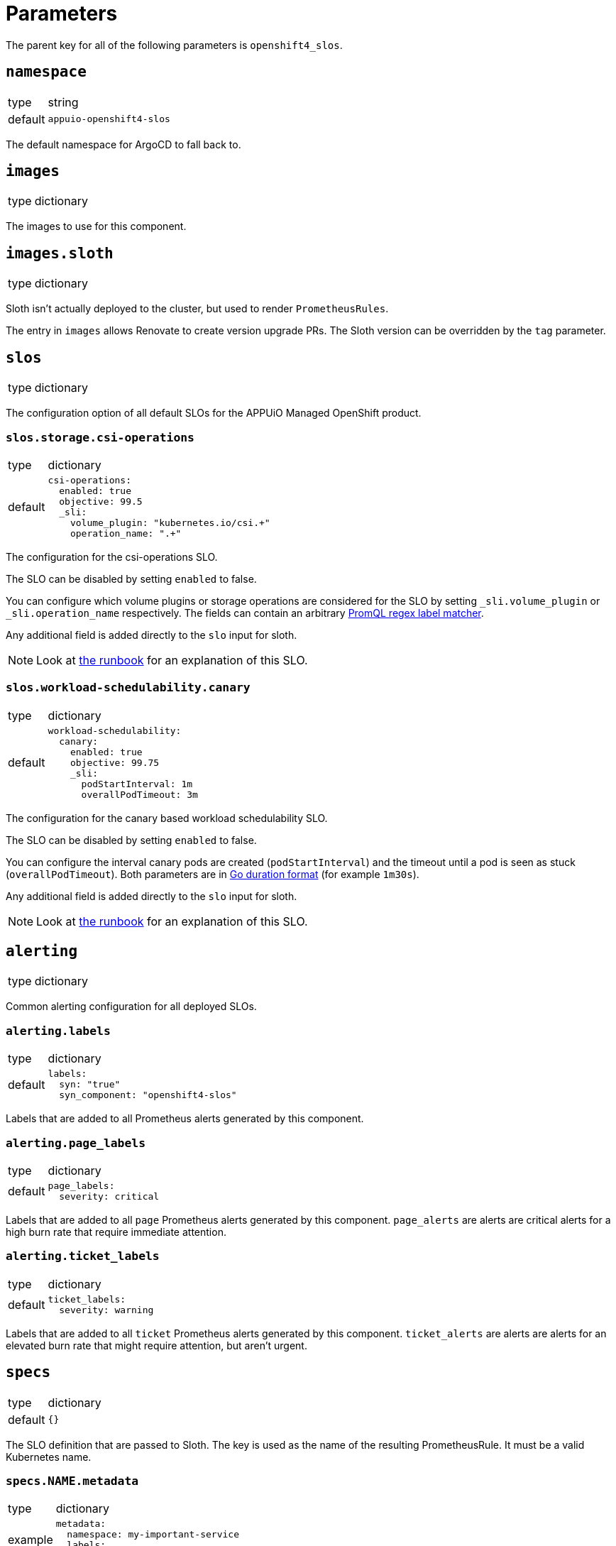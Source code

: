 = Parameters

The parent key for all of the following parameters is `openshift4_slos`.

== `namespace`

[horizontal]
type:: string
default:: `appuio-openshift4-slos`

The default namespace for ArgoCD to fall back to.


== `images`

[horizontal]
type:: dictionary

The images to use for this component.

== `images.sloth`

[horizontal]
type:: dictionary

Sloth isn't actually deployed to the cluster, but used to render `PrometheusRules`.

The entry in `images` allows Renovate to create version upgrade PRs.
The Sloth version can be overridden by the `tag` parameter.

== `slos`

[horizontal]
type:: dictionary

The configuration option of all default SLOs for the APPUiO Managed OpenShift product.

=== `slos.storage.csi-operations`

[horizontal]
type:: dictionary
default::
+
[source,yaml]
----
csi-operations:
  enabled: true
  objective: 99.5
  _sli:
    volume_plugin: "kubernetes.io/csi.+"
    operation_name: ".+"
----

The configuration for the csi-operations SLO.

The SLO can be disabled by setting `enabled` to false.

You can configure which volume plugins or storage operations are considered for the SLO by setting `_sli.volume_plugin`  or `_sli.operation_name` respectively.
The fields can contain an arbitrary https://prometheus.io/docs/prometheus/latest/querying/basics/#instant-vector-selectors[PromQL regex label matcher].

Any additional field is added directly to the `slo` input for sloth.

NOTE: Look at xref:runbooks/storage.adoc#csi-operations[the runbook] for an explanation of this SLO.

=== `slos.workload-schedulability.canary`

[horizontal]
type:: dictionary
default::
+
[source,yaml]
----
workload-schedulability:
  canary:
    enabled: true
    objective: 99.75
    _sli:
      podStartInterval: 1m
      overallPodTimeout: 3m
----

The configuration for the canary based workload schedulability SLO.

The SLO can be disabled by setting `enabled` to false.

You can configure the interval canary pods are created (`podStartInterval`) and the timeout until a pod is seen as stuck (`overallPodTimeout`).
Both parameters are in https://pkg.go.dev/time#ParseDuration[Go duration format] (for example `1m30s`).

Any additional field is added directly to the `slo` input for sloth.

NOTE: Look at xref:runbooks/workload-schedulability.adoc#canary[the runbook] for an explanation of this SLO.

== `alerting`

[horizontal]
type:: dictionary

Common alerting configuration for all deployed SLOs.

=== `alerting.labels`

[horizontal]
type:: dictionary
default::
+
[source,yaml]
----
labels:
  syn: "true"
  syn_component: "openshift4-slos"
----

Labels that are added to all Prometheus alerts generated by this component.

=== `alerting.page_labels`

[horizontal]
type:: dictionary
default::
+
[source,yaml]
----
page_labels:
  severity: critical
----

Labels that are added to all `page` Prometheus alerts generated by this component.
`page_alerts` are alerts are critical alerts for a high burn rate that require immediate attention.

=== `alerting.ticket_labels`

[horizontal]
type:: dictionary
default::
+
[source,yaml]
----
ticket_labels:
  severity: warning
----

Labels that are added to all `ticket` Prometheus alerts generated by this component.
`ticket_alerts` are alerts are alerts for an elevated burn rate that might require attention, but aren't urgent.

== `specs`

[horizontal]
type:: dictionary
default:: `{}`

The SLO definition that are passed to Sloth.
The key is used as the name of the resulting PrometheusRule.
It must be a valid Kubernetes name.


=== `specs.NAME.metadata`

[horizontal]
type:: dictionary
example::
+
[source,yaml]
----
metadata:
  namespace: my-important-service
  labels:
    prometheus: apps
----

The metadata applied to the PrometheusRule manifest.
The name is derived from the name of the parent dictionary.


=== `specs.NAME.sloth_input`

[horizontal]
type:: dictionary
example::

[source,yaml]
----
appuio-ch-http-get-availability:
  sloth_input:
    version: "prometheus/v1"
    service: "appuio-ch"
    labels:
      owner: "myteam"
    _slos:
      # We allow failing (5xx and 429) 1 request every 1000 requests (99.9%).
      appuio-ch-http-get-availability:
        enabled: true <1>
        objective: 99.9
        description: "SLO based on availability for blackbox HTTP GET request."
        sli:
          raw:
            error_ratio_query: |
              1 - (
                  sum_over_time(probe_success{instance="https://www.appuio.ch/"}[{{.window}}])
                /
                  count_over_time(up{instance="https://www.appuio.ch/"}[{{.window}}])
              )
        alerting:
          name: AppuioChHttpGetErrorRatio
          labels:
            category: "availability"
          annotations:
            # Overwrite default Sloth SLO alert summmary on ticket and page alerts.
            summary: "High error rate on 'appuio.ch' responses"
          page_alert:
            labels:
              severity: warning
          ticket_alert:
            labels:
              severity: warning
              routing_key: myteam
----
<1> `enabled` is an optional field that allows users to disable certain SLOs through the hierarchy.
The field will default to `true` if omitted.

The input for sloth to generate the `PrometheusRule.spec`.
See https://sloth.dev/introduction/[Sloth introduction] for more information.

The `slos` can be passed as either an array or as a dictionary with the key `_slos`.
This is done to allow easier modification of the SLOs from the Project Syn hierarchy.


== `blackbox_exporter`

[horizontal]
type:: dictionary

`blackbox_exporter` allows setting up a optional Blackbox exporter.


=== `blackbox_exporter.enabled`

[horizontal]
type:: boolean
default:: `true`

Controls whether the Blackbox exporter is deployed.


=== `blackbox_exporter.name`

[horizontal]
type:: string
default:: `prometheus-blackbox-exporter`

The name of the Blackbox exporter deployment.


=== `blackbox_exporter.namespace`

[horizontal]
type:: string
default:: `${openshift4_slos:namespace}`

The namespace of the Blackbox exporter deployment.


=== `blackbox_exporter.deployment.resources`

[horizontal]
type:: dictionary
default:: see https://github.com/appuio/component-openshift4-slos/blob/master/class/defaults.yml[class/defaults.yml]

The resources to use for the Blackbox exporter deployment.


=== `blackbox_exporter.config`

[horizontal]
type:: dictionary
default:: see https://github.com/appuio/component-openshift4-slos/blob/master/class/defaults.yml[class/defaults.yml]

The blackbox exporter configuration. See https://github.com/prometheus/blackbox_exporter#configuration[Configuration] for more information.


=== `blackbox_exporter.probes`

[horizontal]
type:: dictionary
default:: `{}`
example::
+
[source,yaml]
----
probes:
  http-appuio-ch:
    spec:
      jobName: get-http-appuio-ch
      interval: 15s
      module: http_2xx
      targets:
        staticConfig:
          static:
            - https://www.appuio.ch/
----

The https://docs.openshift.com/container-platform/4.10/rest_api/monitoring_apis/probe-monitoring-coreos-com-v1.html[Probe] definitions that are deployed in the cluster and picked up by the blackbox exporter managed by the component.
The key is used as the name of the resulting Probe.
It must be a valid Kubernetes name.

[INFO]
The `.spec.prober` part is automatically filled from the Blackbox exporter configuration and can omitted.

== `scheduler_canary_controller`

[horizontal]
type:: dictionary

`scheduler_canary_controller` allows setting up the canary controller to test workload schedulability.
The manifests are rendered using Kustomize.


=== `scheduler_canary_controller.enabled`

[horizontal]
type:: boolean
default:: `true`

Controls whether the controller is deployed.


=== `scheduler_canary_controller.manifests_version`

[horizontal]
type:: string
default:: `${openshift4_slos:images:canary_scheduler_controller:tag}`

The Git reference to the canary controller manifests.
The default is the tag of the canary controller image.


=== `scheduler_canary_controller.kustomize_input`

[horizontal]
type:: dictionary
default::
+
[source,yaml]
----
kustomize_input:
  namespace: ${openshift4_slos:namespace}
----

The input passed to the Kustomize renderer.
See https://kubectl.docs.kubernetes.io/references/kustomize/kustomization/[The Kustomization File] for all available options.


== Example

[source,yaml]
----
namespace: appuio-openshift4-slos

specs:
  appuio-ch-http-get-availability:
    sloth_input:
      version: "prometheus/v1"
      service: "appuio-ch"
      labels:
        owner: "myteam"
      _slos:
        # We allow failing (5xx and 429) 1 request every 1000 requests (99.9%).
        appuio-ch-http-get-availability:
          objective: 99.9
          description: "SLO based on availability for blackbox HTTP GET request."
          sli:
            raw:
              error_ratio_query: |
                1 - (
                    sum_over_time(probe_success{instance="https://www.appuio.ch/"}[{{.window}}])
                  /
                    count_over_time(up{instance="https://www.appuio.ch/"}[{{.window}}])
                )
          alerting:
            name: AppuioChHttpGetErrorRatio
            labels:
              category: "availability"
            annotations:
              # Overwrite default Sloth SLO alert summmary on ticket and page alerts.
              summary: "High error rate on 'appuio.ch' responses"
            page_alert:
              labels:
                severity: warning
            ticket_alert:
              labels:
                severity: warning
                routing_key: myteam

blackbox_exporter:
  probes:
    http-appuio-ch:
      spec:
        jobName: get-http-appuio-ch
        interval: 15s
        module: http_2xx
        targets:
          staticConfig:
            static:
              - https://www.appuio.ch/
----
